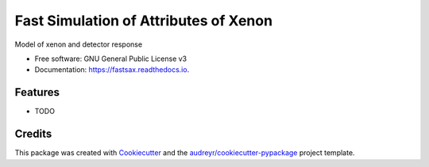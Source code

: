 ======================================
Fast Simulation of Attributes of Xenon
======================================


.. image:: https://img.shields.io/pypi/v/fastsax.svg
        :target: https://pypi.python.org/pypi/fastsax

.. image:: https://img.shields.io/travis/tunnell/fastsax.svg
        :target: https://travis-ci.org/tunnell/fastsax

.. image:: https://readthedocs.org/projects/fastsax/badge/?version=latest
        :target: https://fastsax.readthedocs.io/en/latest/?badge=latest
        :alt: Documentation Status

.. image:: https://pyup.io/repos/github/tunnell/fastsax/shield.svg
     :target: https://pyup.io/repos/github/tunnell/fastsax/
     :alt: Updates


Model of xenon and detector response


* Free software: GNU General Public License v3
* Documentation: https://fastsax.readthedocs.io.


Features
--------

* TODO

Credits
---------

This package was created with Cookiecutter_ and the `audreyr/cookiecutter-pypackage`_ project template.

.. _Cookiecutter: https://github.com/audreyr/cookiecutter
.. _`audreyr/cookiecutter-pypackage`: https://github.com/audreyr/cookiecutter-pypackage

